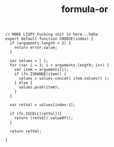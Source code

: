 #+TITLE: formula-or

#+BEGIN_SRC sh :exports none
  babel index.es6 -m umd --out-file index.js
#+END_SRC

#+RESULTS:

#+BEGIN_SRC web :tangle index.es6
  // MORE LISPY Fucking shit in here...haha
  export default function CHOOSE(index) {
    if (arguments.length < 2) {
      return error.value;
    }

    var values = [ ];
    for (var i = 1; i < arguments.length; i++) {
      var item = arguments[i];
      if (fn.ISRANGE(item)) {
        values = values.concat( item.values() );
      } else {
        values.push(item);
      }
    }

    var retVal = values[index-1];

    if (fn.ISCELL(retVal)){
      return (retVal).valueOf();
    }

    return retVal;
    
  }

#+END_SRC
